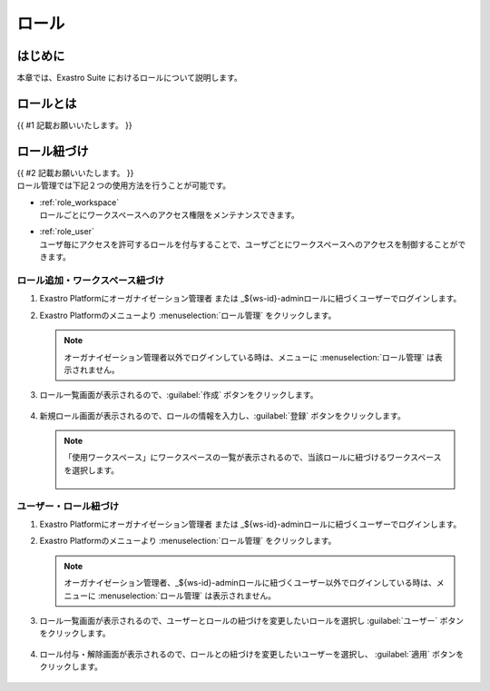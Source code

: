 ======
ロール
======

はじめに
========

| 本章では、Exastro Suite におけるロールについて説明します。


ロールとは
==========

| {{ #1 記載お願いいたします。 }}


ロール紐づけ
=============

| {{ #2 記載お願いいたします。 }}

| ロール管理では下記２つの使用方法を行うことが可能です。
- | :ref:`role_workspace`
  | ロールごとにワークスペースへのアクセス権限をメンテナンスできます。 
- | :ref:`role_user`
  | ユーザ毎にアクセスを許可するロールを付与することで、ユーザごとにワークスペースへのアクセスを制御することができます。

.. _role_workspace:
ロール追加・ワークスペース紐づけ
----------------------------------

#. | Exastro Platformにオーガナイゼーション管理者 または _${ws-id}-adminロールに紐づくユーザーでログインします。


#. | Exastro Platformのメニューより :menuselection:`ロール管理` をクリックします。

   .. image:: ./role/image1.png
      :width: 2.22054in
      :height: 1.90683in

   
   
   .. note:: | オーガナイゼーション管理者以外でログインしている時は、メニューに :menuselection:`ロール管理` は表示されません。

#. | ロール一覧画面が表示されるので、:guilabel:`作成` ボタンをクリックします。

   .. figure:: ./role/image2.png
      :width: 8.22054in
      :height: 1.90683in
      :align: center

#. | 新規ロール画面が表示されるので、ロールの情報を入力し、:guilabel:`登録` ボタンをクリックします。

   .. figure:: ./role/image3.png
      :width: 8.22054in
      :height: 1.90683in
      :align: center

   .. note:: | 「使用ワークスペース」にワークスペースの一覧が表示されるので、当該ロールに紐づけるワークスペースを選択します。
    
    .. figure:: ./role/image4.png
       :width: 8.22054in
       :height: 1.90683in
       :align: center

.. _role_user:
ユーザー・ロール紐づけ
----------------------------------

#. | Exastro Platformにオーガナイゼーション管理者 または _${ws-id}-adminロールに紐づくユーザーでログインします。
#. | Exastro Platformのメニューより :menuselection:`ロール管理` をクリックします。

   .. image:: ./role/image5.png
      :width: 2.22054in
      :height: 1.90683in

   .. note:: | オーガナイゼーション管理者、_${ws-id}-adminロールに紐づくユーザー以外でログインしている時は、メニューに :menuselection:`ロール管理` は表示されません。

#. | ロール一覧画面が表示されるので、ユーザーとロールの紐づけを変更したいロールを選択し :guilabel:`ユーザー` ボタンをクリックします。

   .. figure:: ./role/image6.png
      :width: 8.22054in
      :height: 1.90683in
      :align: center

#. | ロール付与・解除画面が表示されるので、ロールとの紐づけを変更したいユーザーを選択し、 :guilabel:`適用` ボタンをクリックします。

   .. figure:: ./role/image7.png
      :width: 8.22054in
      :height: 1.90683in
      :align: center

